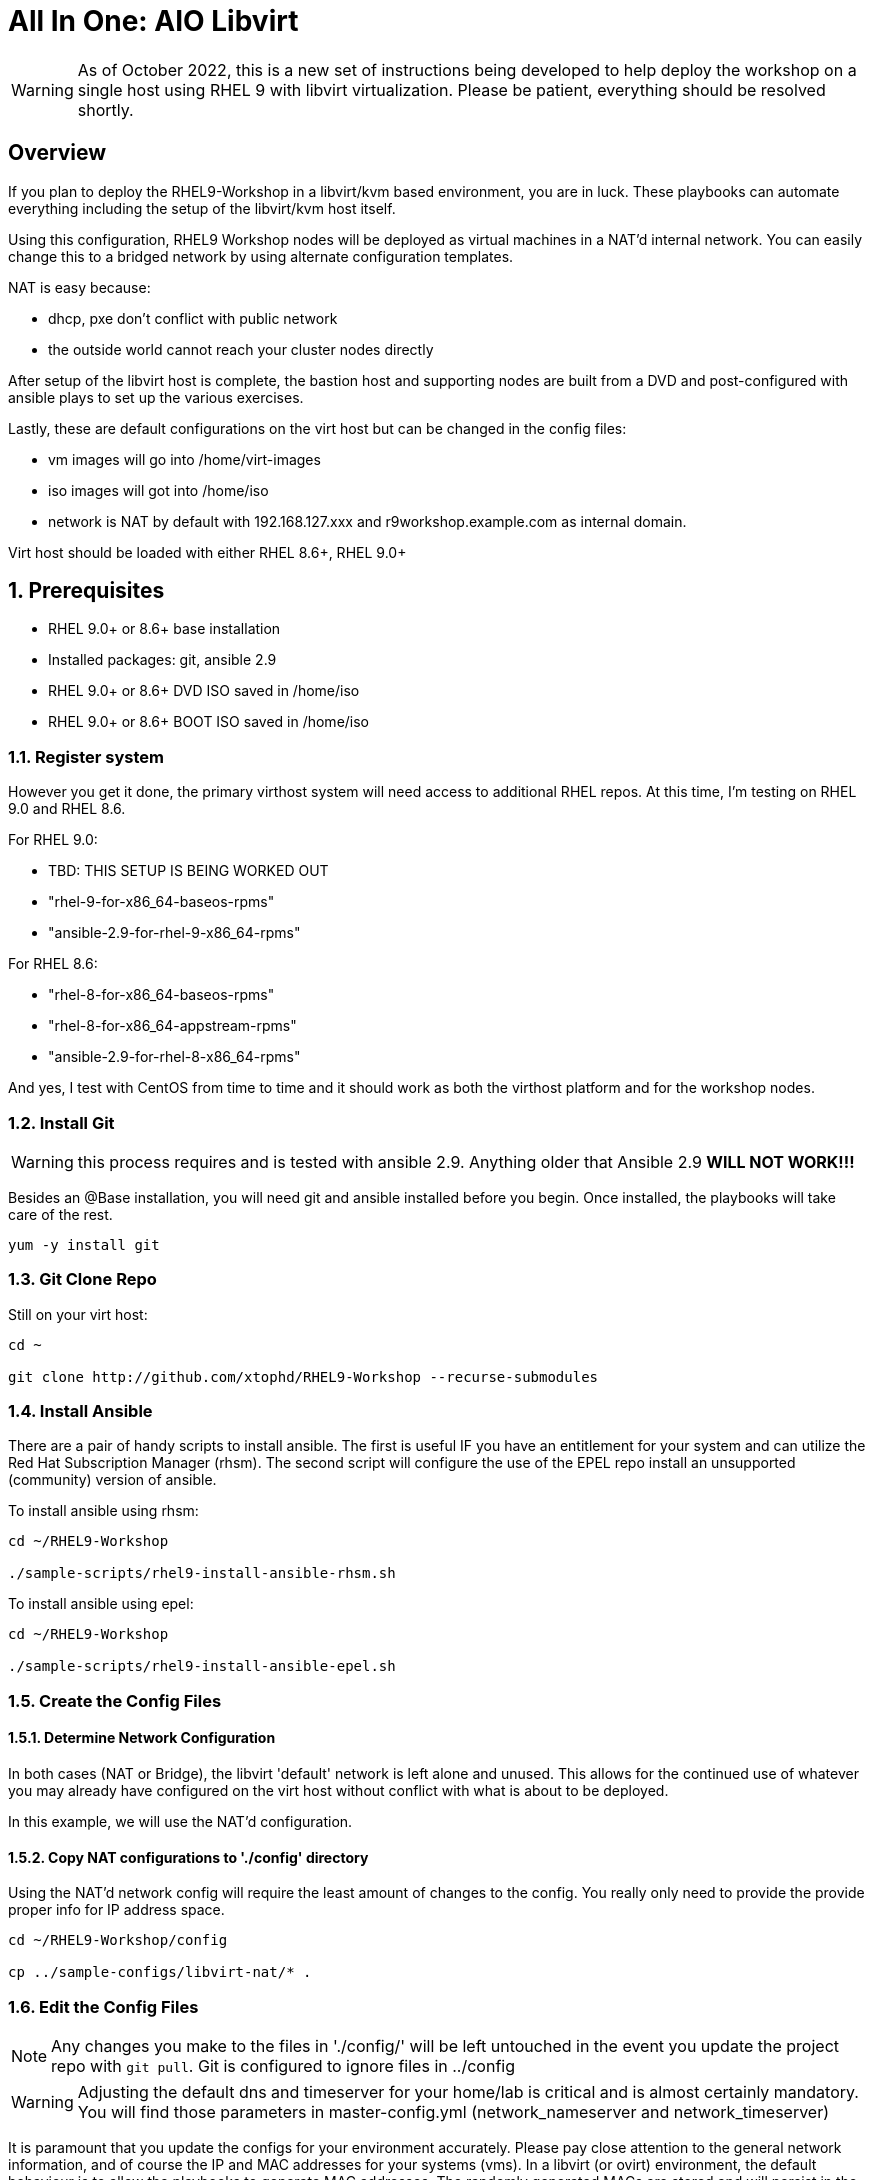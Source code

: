 :gitrepo: https://github.com/xtophd/RHEL9-Workshop
:includedir: _includes
:doctype: book
:sectnums:
:sectnumlevels: 3
ifdef::env-github[]
:tip-caption: :bulb:
:note-caption: :information_source:
:important-caption: :heavy_exclamation_mark:
:caution-caption: :fire:
:warning-caption: :warning:
endif::[]

= All In One: AIO Libvirt

WARNING: As of October 2022, this is a new set of instructions being developed to help deploy the workshop on a single host using RHEL 9 with libvirt virtualization.  Please be patient, everything should be resolved shortly.


[discrete]
== Overview

If you plan to deploy the RHEL9-Workshop in a libvirt/kvm based environment, you are in luck.  These playbooks can automate everything including the setup of the libvirt/kvm host itself.

Using this configuration, RHEL9 Workshop nodes will be deployed as virtual machines in a NAT'd internal network.  You can easily change this to a bridged network by using alternate configuration templates.

NAT is easy because:

  * dhcp, pxe don't conflict with public network
  * the outside world cannot reach your cluster nodes directly

After setup of the libvirt host is complete, the bastion host and supporting nodes are built from a DVD and post-configured with ansible plays to set up the various exercises.

Lastly, these are default configurations on the virt host but can be changed in the config files:

  * vm images will go into /home/virt-images
  * iso images will got into /home/iso
  * network is NAT by default with 192.168.127.xxx and r9workshop.example.com as internal domain.

Virt host should be loaded with either RHEL 8.6+, RHEL 9.0+



== Prerequisites

  * RHEL 9.0+ or 8.6+ base installation
  * Installed packages: git, ansible 2.9
  * RHEL 9.0+ or 8.6+ DVD ISO saved in /home/iso
  * RHEL 9.0+ or 8.6+ BOOT ISO saved in /home/iso

=== Register system

However you get it done, the primary virthost system will need access to additional RHEL repos.  At this time, I'm testing on RHEL 9.0 and RHEL 8.6.

For RHEL 9.0:

    - TBD: THIS SETUP IS BEING WORKED OUT
    - "rhel-9-for-x86_64-baseos-rpms"
    - "ansible-2.9-for-rhel-9-x86_64-rpms"


For RHEL 8.6:

    - "rhel-8-for-x86_64-baseos-rpms"
    - "rhel-8-for-x86_64-appstream-rpms"
    - "ansible-2.9-for-rhel-8-x86_64-rpms"
    
And yes, I test with CentOS from time to time and it should work as both the virthost platform and for the workshop nodes.
 
=== Install Git

WARNING: this process requires and is tested with ansible 2.9.  Anything older that Ansible 2.9 *WILL NOT WORK!!!*

Besides an @Base installation, you will need git and ansible installed before you begin.  Once installed, the playbooks will take care of the rest.

----
yum -y install git
----

=== Git Clone Repo

Still on your virt host:

----
cd ~

git clone http://github.com/xtophd/RHEL9-Workshop --recurse-submodules

----

=== Install Ansible

There are a pair of handy scripts to install ansible.  The first is useful IF you have an entitlement for your system and can utilize the Red Hat Subscription Manager (rhsm).  The second script will configure the use of the EPEL repo install an unsupported (community) version of ansible.

To install ansible using rhsm:

----
cd ~/RHEL9-Workshop

./sample-scripts/rhel9-install-ansible-rhsm.sh
----

To install ansible using epel:

----
cd ~/RHEL9-Workshop

./sample-scripts/rhel9-install-ansible-epel.sh
----

=== Create the Config Files

==== Determine Network Configuration

In both cases (NAT or Bridge), the libvirt 'default' network is left alone and unused.  This allows for the continued use of whatever you may already have configured on the virt host without conflict with what is about to be deployed.

In this example, we will use the NAT'd configuration.

==== Copy NAT configurations to './config' directory

Using the NAT'd network config will require the least amount of changes to the config.  You really only need to provide the provide proper info for IP address space.

----
cd ~/RHEL9-Workshop/config

cp ../sample-configs/libvirt-nat/* .
----

=== Edit the Config Files

NOTE: Any changes you make to the files in './config/' will be left untouched in the event you update the project repo with `git pull`.  Git is configured to ignore files in ../config

WARNING: Adjusting the default dns and timeserver for your home/lab is critical and is almost certainly mandatory.  You will find those parameters in master-config.yml (network_nameserver and network_timeserver)

It is paramount that you update the configs for your environment accurately.  Please pay close attention to the general network information, and of course the IP and MAC addresses for your systems (vms).  In a libvirt (or ovirt) environment, the default behaviour is to allow the playbooks to generate MAC addresses.  The randomly generated MACs are stored and will persist in the configs until the config directory is deleted (../config/host_vars/*).

==== master-config.yml

NOTE: Again, MAC addresses for a libvirt deployment are automatically generated.  You only need to create/edit MAC addresses if you want to assign them yourself.

Just like the name implies 'master-config.yml' is the main configuration file.  Most parameters should be straight forward, but
in particular you need to:

  * adjust the dns and time servers (MANDATORY!!!)
  * fix hostnames, mac addresses & ip addresses
  
==== credentials.yml

WARNING: ENCRYPT THIS FILE WHEN DONE EDITING!

There are 2 variables that need to be defined in this file:

  * rhel9workshop_student_password
  * rhel9workshop_admin_password
  
The default rhel9workshop_student_name is `cloud-user` with an empty password.  Create a password for the user and then save save the file.
 
Now you can use ansible-vault to encrypt the file for improved security:
 
----
ansible-vault encrypt config/credentials.yml
----

If you need to make changes to the content of the file you can do the following:

----
ansible-vault edit config/credentials.yml
----

==== xtoph-deploy-config.yml

For the purposes of this deployment with sample-configs/libvirt-nat, the options in xtoph-deploy-config.yml are left to defaults.  But you may be interested to review the parameters to understand what is available.

=== Retrieve RHEL 9.0 DVD and BOOT ISOs

You can copy the URL from the access.redhat.com download page, and be sure to use single quotes to prevent bash from parsing the string.

----
mkdir -p /home/iso/

wget -O /home/iso/rhel-baseos-9.0-x86_64-dvd.iso '<URL>'
wget -O /home/iso/rhel-baseos-9.0-x86_64-boot.iso '<URL>'
wget -O /home/iso/rhel-8.6-x86_64-dvd.iso '<URL>'
wget -O /home/iso/rhel-8.6-x86_64-boot.iso '<URL>'
----

=== Final Check List

    - Is there enough memory?
    - Is there enough cpu?
    - Is there enough disk space and is it in the right location?
    - Is the RHEL ISO downloaded and stored in the right place
    - Did you install (upgrade) Ansible 2.9+


== Platform Setup

----
./xtoph-deploy.sh setup
----

== RHEL9-Workshop Deployment

----
./xtoph-deploy.sh deploy
----

=== VNC Connection to the bastion host

If enabled in master-config.yml (now the default for the libvirt-nat.yml), a VNC server is configured on the bastion host.

You could then use an ssh tunnel to setup up a port on the virt host which will connect to the bastion vm.  If you left all of the default parameters and substituting your-host-ipaddr, run the following on the libvirt host.

----
firewall-cmd --add-port=5903/tcp
firewall-cmd --permanent --add-port=5903/tcp
ssh -L <your-host-ipaddr>:5903:192.168.123.160:5903 root@192.168.123.160 -N
----

Now you should be able to use VNC client to connect to <your-host-ipaddr>:3

Don't forget to set the display quality to "High" in the VNC connection properties, and increase the display resolution on the bastion's desktop GUI settings.

[discrete]
== Continue to the Workshop

ifdef::env-github[]
The workshop document and exercises can be found here:

* link:../RHEL9-Workshop.adoc[RHEL9-Workshop Hands-on Lab]
endif::[]

[discrete]
= The End

.Built-in
asciidoctor-version:: {asciidoctor-version}
safe-mode-name:: {safe-mode-name}

////
Always end files with a blank line to avoid include problems.
////
